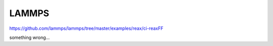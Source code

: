 ======
LAMMPS
======

https://github.com/lammps/lammps/tree/master/examples/reax/ci-reaxFF

something wrong...
